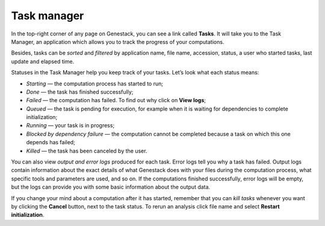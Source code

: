 Task manager
------------

In the top-right corner of any page on Genestack, you can see a link called
**Tasks**. It will take you to the Task Manager, an application which allows you to
track the progress of your computations.

.. image:: images/task-manager.png

Besides, tasks can be *sorted* and *filtered* by application name, file name, accession, status,
a user who started tasks, last update and elapsed time.

Statuses in the Task Manager help you keep track of your tasks. Let’s look what
each status means:

-  *Starting* — the computation process has started to run;
-  *Done* — the task has finished successfully;
-  *Failed* — the computation has failed. To find out why click on **View logs**;
-  *Queued* — the task is pending for execution, for example when it is waiting for
   dependencies to complete initialization;
-  *Running* — your task is in progress;
-  *Blocked by dependency failure* — the computation cannot be completed
   because a task on which this one depends has failed;
-  *Killed* — the task has been canceled by the user.

You can also view *output and error logs* produced for each task.
Error logs tell you why a task has failed. Output logs contain information about
the exact details of what Genestack does with your files during the computation process, 
what specific tools and parameters are used, and so on. If the computations finished
successfully, error logs will be empty, but the logs can provide you with some
basic information about the output data.

.. image:: images/task-log.png

If you change your mind about a computation after it has started, remember that
you can *kill tasks* whenever you want by clicking the **Cancel** button, next to
the task status. To rerun an analysis click file name and select **Restart initialization**.



